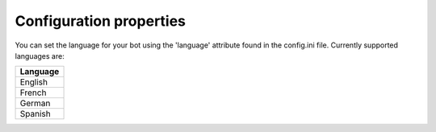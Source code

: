 Configuration properties
========================

You can set the language for your bot using the 'language' attribute found in the config.ini file. 
Currently supported languages are: 

.. list-table:: 
   :widths: 25
   :header-rows: 1

   * - Language
   * - English  
   * - French
   * - German  
   * - Spanish
